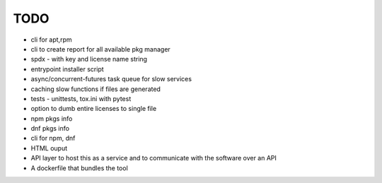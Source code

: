 TODO
----

- cli for apt,rpm
- cli to create report for all available pkg manager
- spdx - with key and license name string
- entrypoint installer script
- async/concurrent-futures task queue for slow services
- caching slow functions if files are generated
- tests - unittests, tox.ini with pytest
- option to dumb entire licenses to single file
- npm pkgs info
- dnf pkgs info
- cli for npm, dnf
- HTML ouput
- API layer to host this as a service and to communicate with the software over an API
- A dockerfile that bundles the tool
